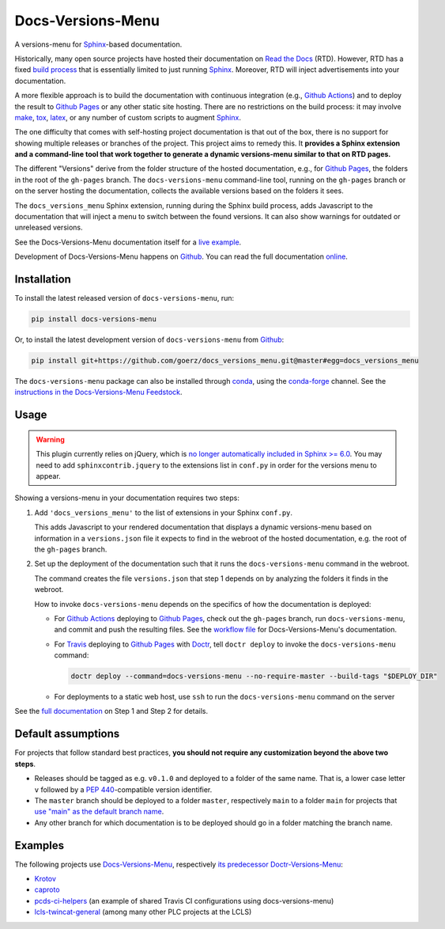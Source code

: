==================
Docs-Versions-Menu
==================

.. image:: https://img.shields.io/badge/goerz-docs__versions__menu-blue.svg?logo=github
   :alt: Source code on Github
   :target: https://github.com/goerz/docs_versions_menu

.. image:: https://img.shields.io/badge/docs-gh--pages-blue.svg
   :alt: Documentation
   :target: https://goerz.github.io/docs_versions_menu/

.. image:: https://img.shields.io/pypi/v/docs_versions_menu.svg
   :alt: docs-versions-menu on the Python Package Index
   :target: https://pypi.org/project/docs-versions-menu

.. image:: https://img.shields.io/conda/vn/conda-forge/docs-versions-menu.svg
   :alt: docs-versions-menu on conda-forge
   :target: https://anaconda.org/conda-forge/docs-versions-menu

.. image:: https://github.com/goerz/docs_versions_menu/workflows/Docs/badge.svg?branch=master
   :alt: Docs
   :target: https://github.com/goerz/docs_versions_menu/actions?query=workflow%3ADocs

.. image:: https://github.com/goerz/docs_versions_menu/workflows/PyPI/badge.svg?branch=master
   :alt: PyPI
   :target: https://github.com/goerz/docs_versions_menu/actions?query=workflow%3APyPI

.. image:: https://github.com/goerz/docs_versions_menu/workflows/Tests/badge.svg?branch=master
   :alt: Tests
   :target: https://github.com/goerz/docs_versions_menu/actions?query=workflow%3ATests

.. image:: https://codecov.io/gh/goerz/docs_versions_menu/branch/master/graph/badge.svg
   :alt: Codecov
   :target: https://codecov.io/gh/goerz/docs_versions_menu

.. image:: https://img.shields.io/badge/License-MIT-green.svg
   :alt: MIT License
   :target: https://opensource.org/licenses/MIT

A versions-menu for Sphinx_-based documentation.

Historically, many open source projects have hosted their documentation on `Read the Docs`_ (RTD). However, RTD has a fixed `build process <https://docs.readthedocs.io/en/stable/builds.html>`_ that is essentially limited to just running Sphinx_. Moreover, RTD will inject advertisements into your documentation.

A more flexible approach is to build the documentation with continuous integration (e.g., `Github Actions`_) and to deploy the result to `Github Pages`_ or any other static site hosting. There are no restrictions on the build process: it may involve make_, tox_, latex_, or any number of custom scripts to augment Sphinx_.

The one difficulty that comes with self-hosting project documentation is that out of the box, there is no support for showing multiple releases or branches of the project. This project aims to remedy this. It **provides a Sphinx extension and a command-line tool that work together to generate a dynamic versions-menu similar to that on RTD pages.**

.. image:: https://raw.githubusercontent.com/goerz/docs_versions_menu/master/docs/_static/docs-versions-menu-screenshot.png
  :alt: Docs-Versions-Menu Screenshot

The different "Versions" derive from the folder structure of the hosted documentation, e.g., for `Github Pages`_, the folders in the root of the ``gh-pages`` branch. The ``docs-versions-menu`` command-line tool, running on the ``gh-pages`` branch or on the server hosting the documentation, collects the available versions based on the folders it sees.

The ``docs_versions_menu`` Sphinx extension, running during the Sphinx build process, adds Javascript to the documentation that will inject a menu to switch between the found versions. It can also show warnings for outdated or unreleased versions.

See the Docs-Versions-Menu documentation itself for a `live example <online_>`_.

Development of Docs-Versions-Menu happens on `Github`_.
You can read the full documentation online_.

Installation
------------

To install the latest released version of ``docs-versions-menu``, run:

.. code-block:: shell

    pip install docs-versions-menu

Or, to install the latest development version of ``docs-versions-menu`` from `Github`_:

.. code-block:: shell

    pip install git+https://github.com/goerz/docs_versions_menu.git@master#egg=docs_versions_menu


The ``docs-versions-menu`` package can also be installed through conda_, using
the conda-forge_ channel. See the `instructions in the Docs-Versions-Menu
Feedstock <conda-feedstock-instructions_>`_.

Usage
-----

.. warning::

   This plugin currently relies on jQuery, which is `no longer automatically included in Sphinx >= 6.0`_. You may need to add ``sphinxcontrib.jquery`` to the extensions list in ``conf.py`` in order for the versions menu to appear.

Showing a versions-menu in your documentation requires two steps:

1.  Add ``'docs_versions_menu'`` to the list of extensions in your Sphinx ``conf.py``.

    This adds Javascript to your rendered documentation that displays a dynamic versions-menu based on information in a ``versions.json`` file it expects to find in the webroot of the hosted documentation, e.g. the root of the ``gh-pages`` branch.


2.  Set up the deployment of the documentation such that it runs the ``docs-versions-menu`` command in the webroot.

    The command creates the file ``versions.json`` that step 1 depends on by analyzing the folders it finds in the webroot.

    How to invoke ``docs-versions-menu`` depends on the specifics of how the documentation is deployed:

    * For `Github Actions`_ deploying to `Github Pages`_, check out the ``gh-pages`` branch, run ``docs-versions-menu``, and commit and push the resulting files.
      See the `workflow file`_ for Docs-Versions-Menu's documentation.

    * For Travis_ deploying to `Github Pages`_ with Doctr_, tell ``doctr deploy`` to invoke the ``docs-versions-menu`` command:

      .. code-block:: shell

          doctr deploy --command=docs-versions-menu --no-require-master --build-tags "$DEPLOY_DIR"

    * For deployments to a static web host, use ``ssh`` to run the ``docs-versions-menu`` command on the server


See the `full documentation <online_>`_ on Step 1 and Step 2 for details.


Default assumptions
-------------------

For projects that follow standard best practices, **you should not require any customization beyond the above two steps**.

* Releases should be tagged as e.g. ``v0.1.0`` and deployed to a folder of the
  same name. That is, a lower case letter ``v`` followed by a :PEP:`440`-compatible
  version identifier.
* The ``master`` branch should be deployed to a folder ``master``, respectively
  ``main`` to a folder ``main`` for projects that `use "main" as the default branch name <https://github.blog/changelog/2020-10-01-the-default-branch-for-newly-created-repositories-is-now-main/>`_.
* Any other branch for which documentation is to be deployed should go in a
  folder matching the branch name.


Examples
--------

The following projects use Docs-Versions-Menu_, respectively `its predecessor Doctr-Versions-Menu <Doctr-Versions-Menu-PyPI_>`_:

* Krotov_
* caproto_
* pcds-ci-helpers_ (an example of shared Travis CI configurations using docs-versions-menu)
* lcls-twincat-general_ (among many other PLC projects at the LCLS)

.. _Docs-Versions-Menu: https://pypi.org/project/docs-versions-menu
.. _Doctr-Versions-Menu-PyPI: https://pypi.org/project/doctr-versions-menu
.. _Github: https://github.com/goerz/docs_versions_menu
.. _Github Actions: https://github.com/features/actions
.. _Github Pages: https://pages.github.com
.. _Sphinx: https://www.sphinx-doc.org/
.. _online: https://goerz.github.io/docs_versions_menu/
.. _Read the Docs: https://readthedocs.org
.. _Travis: https://travis-ci.org
.. _tox: https://tox.readthedocs.io
.. _Doctr: https://drdoctr.github.io
.. _Krotov: https://qucontrol.github.io/krotov/
.. _caproto: https://caproto.github.io/caproto/
.. _pcds-ci-helpers: https://github.com/pcdshub/pcds-ci-helpers/blob/d1bb15ace06cfd8fdda3f5ccad0981fcc59dfbe0/travis/shared_configs/doctr-upload.yml
.. _lcls-twincat-general: https://pcdshub.github.io/lcls-twincat-general/
.. _conda: https://docs.conda.io
.. _conda-forge: https://conda-forge.org
.. _conda-feedstock-instructions: https://github.com/conda-forge/docs-versions-menu-feedstock#installing-docs-versions-menu
.. _make: https://www.gnu.org/software/make/manual/make.html
.. _latex: https://www.latex-project.org
.. _workflow file: https://github.com/goerz/docs_versions_menu/blob/master/.github/workflows/docs.yml
.. _no longer automatically included in Sphinx >= 6.0: https://github.com/sphinx-doc/sphinx/blob/548f0f928aab7c8f373604a0f65cce962e9807a5/CHANGES.rst#incompatible-changes-5
